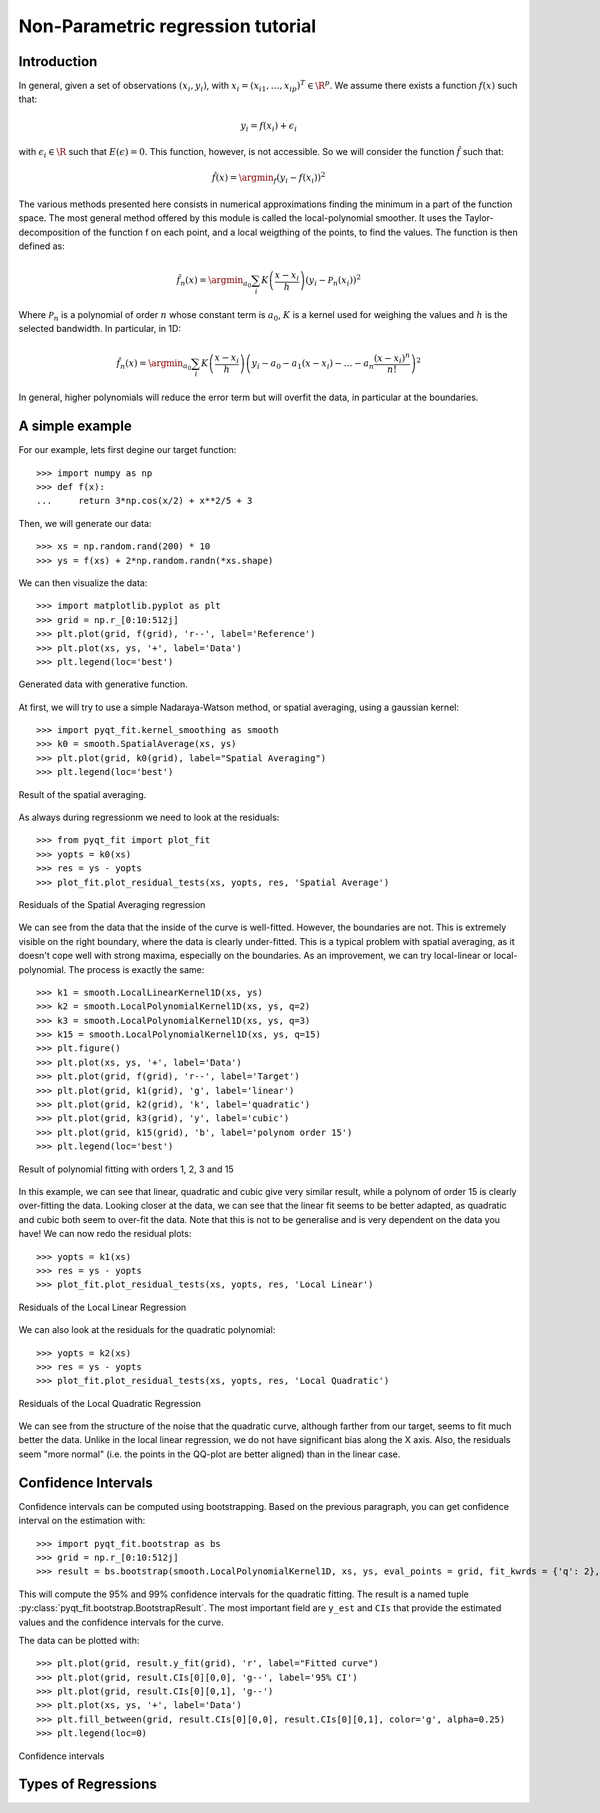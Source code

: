 .. Python-based non-parametric regrssion tutorial

Non-Parametric regression tutorial
==================================

Introduction
------------

In general, given a set of observations :math:`(x_i,y_i)`, with :math:`x_i =
(x_{i1}, \ldots, x_{ip})^T \in \R^p`. We assume there exists a function
:math:`f(x)` such that:

.. math::

  y_i = f(x_i) + \epsilon_i

with :math:`\epsilon_i \in\R` such that :math:`E(\epsilon) = 0`. This function,
however, is not accessible. So we will consider the function :math:`\hat{f}` such that:

.. math::

  \hat{f}(x) = \argmin_f \left( y_i - f(x_i) \right)^2

The various methods presented here consists in numerical approximations finding
the minimum in a part of the function space. The most general method offered by
this module is called the local-polynomial smoother. It uses the
Taylor-decomposition of the function f on each point, and a local weigthing of
the points, to find the values. The function is then defined as:

.. math::

  \hat{f}_n(x) = \argmin_{a_0} \sum_i K\left(\frac{x-x_i}{h}\right) \left(y_i - \mathcal{P}_n(x_i)\right)^2

Where :math:`\mathcal{P}_n` is a polynomial of order :math:`n` whose constant
term is :math:`a_0`, :math:`K` is a kernel used for weighing the values and
:math:`h` is the selected bandwidth. In particular, in 1D:

.. math::

  \hat{f}_n(x) = \argmin_{a_0} \sum_i K\left(\frac{x-x_i}{h}\right) \left(y_i - a_0 - a_1(x-x_i) - \ldots - a_n\frac{(x-x_i)^n}{n!}\right)^2

In general, higher polynomials will reduce the error term but will overfit the
data, in particular at the boundaries.

..  The usual theoretical criterion to
..  estimate how good the fit is is called Mean Integrated Square Error (MISE):
..
..  .. math
..
..    \text{MISE}(\hat{f}) = E\left(\int_{\R^p}\left[\hat{f}(x) - f(x)\right]^2 dx\right)
..
..  where :math:`\hat{f}` is the estimated function and :math:`f` the real function.

A simple example
----------------

For our example, lets first degine our target function::

  >>> import numpy as np
  >>> def f(x):
  ...     return 3*np.cos(x/2) + x**2/5 + 3

Then, we will generate our data::

  >>> xs = np.random.rand(200) * 10
  >>> ys = f(xs) + 2*np.random.randn(*xs.shape)

We can then visualize the data::

  >>> import matplotlib.pyplot as plt
  >>> grid = np.r_[0:10:512j]
  >>> plt.plot(grid, f(grid), 'r--', label='Reference')
  >>> plt.plot(xs, ys, '+', label='Data')
  >>> plt.legend(loc='best')

.. figure:: NonParam_tut_data.png
  :align: center

  Generated data with generative function.

At first, we will try to use a simple Nadaraya-Watson method, or spatial averaging, using a gaussian kernel::

  >>> import pyqt_fit.kernel_smoothing as smooth
  >>> k0 = smooth.SpatialAverage(xs, ys)
  >>> plt.plot(grid, k0(grid), label="Spatial Averaging")
  >>> plt.legend(loc='best')

.. figure:: NonParam_tut_spatial_ave.png
  :align: center

  Result of the spatial averaging.

As always during regressionm we need to look at the residuals::

  >>> from pyqt_fit import plot_fit
  >>> yopts = k0(xs)
  >>> res = ys - yopts
  >>> plot_fit.plot_residual_tests(xs, yopts, res, 'Spatial Average')

.. figure:: NonParam_tut_spatial_ave_test.png
  :align: center

  Residuals of the Spatial Averaging regression

We can see from the data that the inside of the curve is well-fitted. However,
the boundaries are not. This is extremely visible on the right boundary, where
the data is clearly under-fitted. This is a typical problem with spatial
averaging, as it doesn't cope well with strong maxima, especially on the
boundaries. As an improvement, we can try local-linear or local-polynomial. The
process is exactly the same::

  >>> k1 = smooth.LocalLinearKernel1D(xs, ys)
  >>> k2 = smooth.LocalPolynomialKernel1D(xs, ys, q=2)
  >>> k3 = smooth.LocalPolynomialKernel1D(xs, ys, q=3)
  >>> k15 = smooth.LocalPolynomialKernel1D(xs, ys, q=15)
  >>> plt.figure()
  >>> plt.plot(xs, ys, '+', label='Data')
  >>> plt.plot(grid, f(grid), 'r--', label='Target')
  >>> plt.plot(grid, k1(grid), 'g', label='linear')
  >>> plt.plot(grid, k2(grid), 'k', label='quadratic')
  >>> plt.plot(grid, k3(grid), 'y', label='cubic')
  >>> plt.plot(grid, k15(grid), 'b', label='polynom order 15')
  >>> plt.legend(loc='best')

.. figure:: NonParam_tut_spatial_poly.png
  :align: center

  Result of polynomial fitting with orders 1, 2, 3 and 15

In this example, we can see that linear, quadratic and cubic give very similar
result, while a polynom of order 15 is clearly over-fitting the data. Looking
closer at the data, we can see that the linear fit seems to be better adapted,
as quadratic and cubic both seem to over-fit the data. Note that this is not to
be generalise and is very dependent on the data you have! We can now redo the
residual plots::

  >>> yopts = k1(xs)
  >>> res = ys - yopts
  >>> plot_fit.plot_residual_tests(xs, yopts, res, 'Local Linear')

.. figure:: NonParam_tut_spatial_ll_test.png
  :align: center

  Residuals of the Local Linear Regression

We can also look at the residuals for the quadratic polynomial::

  >>> yopts = k2(xs)
  >>> res = ys - yopts
  >>> plot_fit.plot_residual_tests(xs, yopts, res, 'Local Quadratic')

.. figure:: NonParam_tut_spatial_lq_test.png
  :align: center

  Residuals of the Local Quadratic Regression

We can see from the structure of the noise that the quadratic curve, although
farther from our target, seems to fit much better the data. Unlike in the local
linear regression, we do not have significant bias along the X axis. Also, the
residuals seem "more normal" (i.e. the points in the QQ-plot are better aligned)
than in the linear case.

Confidence Intervals
--------------------

Confidence intervals can be computed using bootstrapping. Based on the previous
paragraph, you can get confidence interval on the estimation with::

  >>> import pyqt_fit.bootstrap as bs
  >>> grid = np.r_[0:10:512j]
  >>> result = bs.bootstrap(smooth.LocalPolynomialKernel1D, xs, ys, eval_points = grid, fit_kwrds = {'q': 2}, CI = (95,99))

This will compute the 95% and 99% confidence intervals for the quadratic
fitting. The result is a named tuple
:py:class:`pyqt_fit.bootstrap.BootstrapResult`. The most important field are
``y_est`` and ``CIs`` that provide the estimated values and the confidence
intervals for the curve.

The data can be plotted with::

  >>> plt.plot(grid, result.y_fit(grid), 'r', label="Fitted curve")
  >>> plt.plot(grid, result.CIs[0][0,0], 'g--', label='95% CI')
  >>> plt.plot(grid, result.CIs[0][0,1], 'g--')
  >>> plt.plot(xs, ys, '+', label='Data')
  >>> plt.fill_between(grid, result.CIs[0][0,0], result.CIs[0][0,1], color='g', alpha=0.25)
  >>> plt.legend(loc=0)

.. figure:: NonParam_tut_data_CIs.png
  :align: center

  Confidence intervals

Types of Regressions
--------------------

